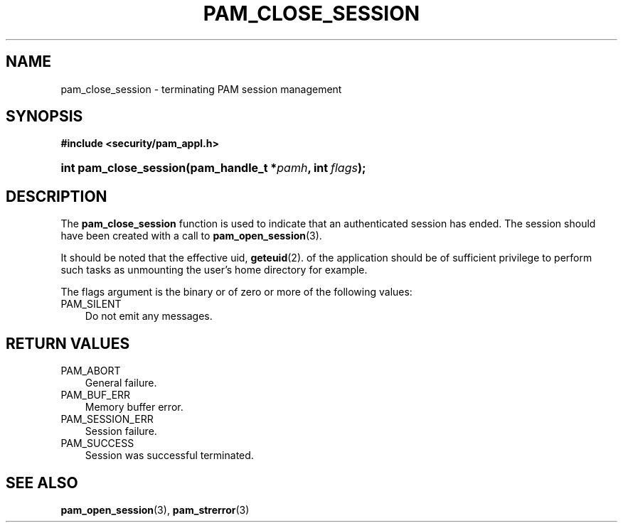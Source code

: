.\"     Title: pam_close_session
.\"    Author: 
.\" Generator: DocBook XSL Stylesheets v1.70.1 <http://docbook.sf.net/>
.\"      Date: 06/19/2006
.\"    Manual: Linux\-PAM Manual
.\"    Source: Linux\-PAM Manual
.\"
.TH "PAM_CLOSE_SESSION" "3" "06/19/2006" "Linux\-PAM Manual" "Linux\-PAM Manual"
.\" disable hyphenation
.nh
.\" disable justification (adjust text to left margin only)
.ad l
.SH "NAME"
pam_close_session \- terminating PAM session management
.SH "SYNOPSIS"
.sp
.ft B
.nf
#include <security/pam_appl.h>
.fi
.ft
.HP 22
.BI "int pam_close_session(pam_handle_t\ *" "pamh" ", int\ " "flags" ");"
.SH "DESCRIPTION"
.PP
The
\fBpam_close_session\fR
function is used to indicate that an authenticated session has ended. The session should have been created with a call to
\fBpam_open_session\fR(3).
.PP
It should be noted that the effective uid,
\fBgeteuid\fR(2). of the application should be of sufficient privilege to perform such tasks as unmounting the user's home directory for example.
.PP
The flags argument is the binary or of zero or more of the following values:
.TP 3n
PAM_SILENT
Do not emit any messages.
.SH "RETURN VALUES"
.TP 3n
PAM_ABORT
General failure.
.TP 3n
PAM_BUF_ERR
Memory buffer error.
.TP 3n
PAM_SESSION_ERR
Session failure.
.TP 3n
PAM_SUCCESS
Session was successful terminated.
.SH "SEE ALSO"
.PP

\fBpam_open_session\fR(3),
\fBpam_strerror\fR(3)
